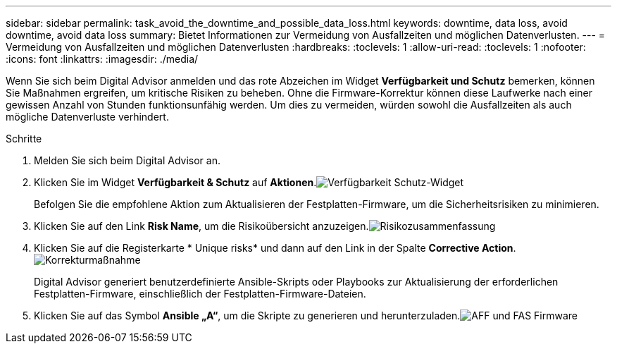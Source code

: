 ---
sidebar: sidebar 
permalink: task_avoid_the_downtime_and_possible_data_loss.html 
keywords: downtime, data loss, avoid downtime, avoid data loss 
summary: Bietet Informationen zur Vermeidung von Ausfallzeiten und möglichen Datenverlusten. 
---
= Vermeidung von Ausfallzeiten und möglichen Datenverlusten
:hardbreaks:
:toclevels: 1
:allow-uri-read: 
:toclevels: 1
:nofooter: 
:icons: font
:linkattrs: 
:imagesdir: ./media/


[role="lead"]
Wenn Sie sich beim Digital Advisor anmelden und das rote Abzeichen im Widget *Verfügbarkeit und Schutz* bemerken, können Sie Maßnahmen ergreifen, um kritische Risiken zu beheben. Ohne die Firmware-Korrektur können diese Laufwerke nach einer gewissen Anzahl von Stunden funktionsunfähig werden. Um dies zu vermeiden, würden sowohl die Ausfallzeiten als auch mögliche Datenverluste verhindert.

.Schritte
. Melden Sie sich beim Digital Advisor an.
. Klicken Sie im Widget *Verfügbarkeit & Schutz* auf *Aktionen*.image:Availability and protection_image 1 downtime and data loss.png["Verfügbarkeit  Schutz-Widget"]
+
Befolgen Sie die empfohlene Aktion zum Aktualisieren der Festplatten-Firmware, um die Sicherheitsrisiken zu minimieren.

. Klicken Sie auf den Link *Risk Name*, um die Risikoübersicht anzuzeigen.image:Risk summary_image 2 downtime and data loss.png["Risikozusammenfassung"]
. Klicken Sie auf die Registerkarte * Unique risks* und dann auf den Link in der Spalte *Corrective Action*.image:Corrective action_image 3 downtime and data loss.png["Korrekturmaßnahme"]
+
Digital Advisor generiert benutzerdefinierte Ansible-Skripts oder Playbooks zur Aktualisierung der erforderlichen Festplatten-Firmware, einschließlich der Festplatten-Firmware-Dateien.

. Klicken Sie auf das Symbol *Ansible „A“*, um die Skripte zu generieren und herunterzuladen.image:Update AFF and FAS Firmware_image 4 downtime and data loss.png["AFF und FAS Firmware"]

